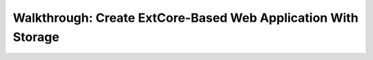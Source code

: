﻿Walkthrough: Create ExtCore-Based Web Application With Storage
==============================================================
